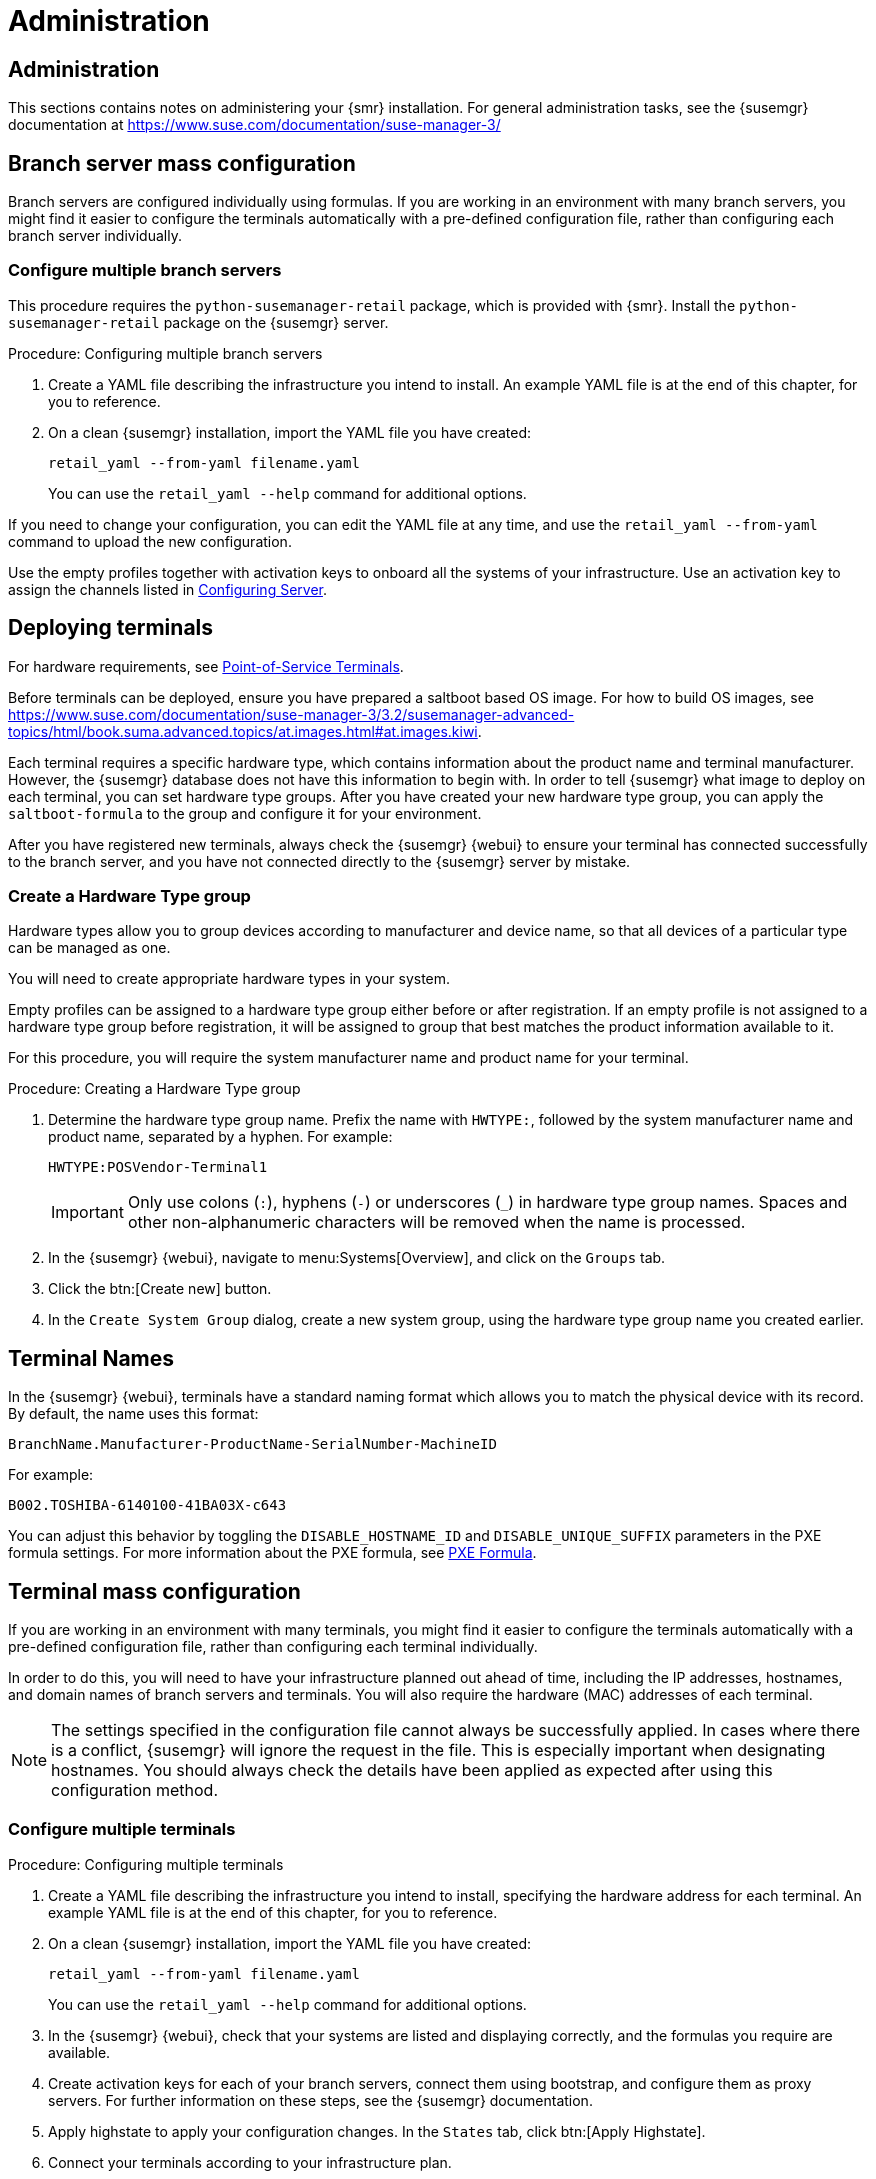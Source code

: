[[retail-admin]]
= Administration






[[retail.sect.admin]]
== Administration

This sections contains notes on administering your {smr} installation.
For general administration tasks, see the {susemgr} documentation at https://www.suse.com/documentation/suse-manager-3/



[[retail.sect.admin.branch_mass_config]]
== Branch server mass configuration

Branch servers are configured individually using formulas.
If you are working in an environment with many branch servers, you might find it easier to configure the terminals automatically with a pre-defined configuration file, rather than configuring each branch server individually.

// https://gitlab.suse.de/SLEPOS/SUMA_Retail/tree/master/python-susemanager-retail



=== Configure multiple branch servers

This procedure requires the [package]``python-susemanager-retail`` package, which is provided with {smr}.
Install the [package]``python-susemanager-retail`` package on the {susemgr} server.

.Procedure: Configuring multiple branch servers

. Create a YAML file describing the infrastructure you intend to install.
An example YAML file is at the end of this chapter, for you to reference.
. On a clean {susemgr} installation, import the YAML file you have created:
+
----
retail_yaml --from-yaml filename.yaml
----
You can use the [command]``retail_yaml --help`` command for additional options.

If you need to change your configuration, you can edit the YAML file at any time, and use the [command]``retail_yaml --from-yaml`` command to upload the new configuration.


Use the empty profiles together with activation keys to onboard all the systems of your infrastructure.
Use an activation key to assign the channels listed in xref:retail_chap_install.adoc#retail.sect.install.install.config[Configuring Server].



[[retail.sect.admin.deploy_terminals]]
== Deploying terminals

For hardware requirements, see xref:retail_chap_components.adoc#retail.sect.components.pos-terminals[Point-of-Service Terminals].

Before terminals can be deployed, ensure you have prepared a saltboot based OS image.
For how to build OS images, see https://www.suse.com/documentation/suse-manager-3/3.2/susemanager-advanced-topics/html/book.suma.advanced.topics/at.images.html#at.images.kiwi.

Each terminal requires a specific hardware type, which contains information about the product name and terminal manufacturer.
However, the {susemgr} database does not have this information to begin with.
In order to tell {susemgr} what image to deploy on each terminal, you can set hardware type groups.
After you have created your new hardware type group, you can apply the [systemitem]``saltboot-formula`` to the group and configure it for your environment.

After you have registered new terminals, always check the {susemgr} {webui} to ensure your terminal has connected successfully to the branch server, and you have not connected directly to the {susemgr} server by mistake.



=== Create a Hardware Type group

Hardware types allow you to group devices according to manufacturer and device name, so that all devices of a particular type can be managed as one.

You will need to create appropriate hardware types in your system.

Empty profiles can be assigned to a hardware type group either before or after registration.
If an empty profile is not assigned to a hardware type group before registration, it will be assigned to group that best matches the product information available to it.

For this procedure, you will require the system manufacturer name and product name for your terminal.

.Procedure: Creating a Hardware Type group

. Determine the hardware type group name.
Prefix the name with [systemitem]``HWTYPE:``, followed by the system manufacturer name and product name, separated by a hyphen.
For example:
+
----
HWTYPE:POSVendor-Terminal1
----
+
[IMPORTANT]
====
Only use colons (``:``), hyphens (``-``) or underscores (``_``) in hardware type group names.
Spaces and other non-alphanumeric characters will be removed when the name is processed.
====
+
. In the {susemgr} {webui}, navigate to menu:Systems[Overview], and click on the [guimenu]``Groups`` tab.
. Click the btn:[Create new] button.
. In the [guimenu]``Create System Group`` dialog, create a new system group, using the hardware type group name you created earlier.



[[retail.sect.admin.terminal_naming]]
== Terminal Names

In the {susemgr} {webui}, terminals have a standard naming format which allows you to match the physical device with its record.
By default, the name uses this format:

----
BranchName.Manufacturer-ProductName-SerialNumber-MachineID
----

For example:

----
B002.TOSHIBA-6140100-41BA03X-c643
----

You can adjust this behavior by toggling the [systemitem]``DISABLE_HOSTNAME_ID`` and [systemitem]``DISABLE_UNIQUE_SUFFIX`` parameters in the PXE formula settings.
For more information about the PXE formula, see xref:retail.chap.formulas.adoc#retail.sect.formulas.pxe[PXE Formula].



[[retail.sect.admin.terminal_mass_config]]
== Terminal mass configuration

If you are working in an environment with many terminals, you might find it easier to configure the terminals automatically with a pre-defined configuration file, rather than configuring each terminal individually.

In order to do this, you will need to have your infrastructure planned out ahead of time, including the IP addresses, hostnames, and domain names of branch servers and terminals.
You will also require the hardware (MAC) addresses of each terminal.

[NOTE]
====
The settings specified in the configuration file cannot always be successfully applied.
In cases where there is a conflict, {susemgr} will ignore the request in the file.
This is especially important when designating hostnames.
You should always check the details have been applied as expected after using this configuration method.
====


=== Configure multiple terminals

.Procedure: Configuring multiple terminals

. Create a YAML file describing the infrastructure you intend to install, specifying the hardware address for each terminal.
An example YAML file is at the end of this chapter, for you to reference.
. On a clean {susemgr} installation, import the YAML file you have created:
+
----
retail_yaml --from-yaml filename.yaml
----
+
You can use the [command]``retail_yaml --help`` command for additional options.
. In the {susemgr} {webui}, check that your systems are listed and displaying correctly, and the formulas you require are available.
. Create activation keys for each of your branch servers, connect them using bootstrap, and configure them as proxy servers.
For further information on these steps, see the {susemgr} documentation.
. Apply highstate to apply your configuration changes.
In the [guimenu]``States`` tab, click btn:[Apply Highstate].
. Connect your terminals according to your infrastructure plan.


If you need to change your configuration, you can edit the YAML file at any time, and use the [command]``retail_yaml --from-yaml`` command to upload the new configuration.

If you have a current configuration that you would like to export to a YAML file, use:
----
retail_yaml --to-yaml filename.yaml
----
This can be a good way to create a basic mass configuration file.
However it is important to check the file before using it, as some mandatory configuration entries will be missing.

[IMPORTANT]
====
When you are designing your configuration and creating the YAML file, ensure the branch server ID matches the fully qualified hostname, and the Salt ID.
If these do not match, the bootstrap script could fail.
====



== Example YAML file for mass configuration

// Ensure this section stays at the end of the chapter, its location is referenced earlier in this file. -LKB

You can use the [command]``retail_yaml`` command to import configuration parameters from a pre-prepared YAML file.
This section contains a commented example YAML file for you to reference.

.Example: YAML mass terminal configuration file
----
branches:
# there are 2 possible setups: with / without dedicated NIC
#
# with dedicated NIC
  branchserver1.branch1.cz:     # salt ID of branch server
    branch_prefix: branch1      # optional, default guessed from salt id
    server_name: branchserver1  # optional, default guessed from salt id
    server_domain: branch1.cz   # optional, default guessed from salt id
    nic: eth1                   # nic used for connecting terminals, default taken from hw info in SUMA
    dedicated_nic: true         # set to true if the terminals are on separate network
    salt_cname: branchserver1.branch1.cz      # hostname of salt master / broker for terminals, mandatory
    configure_firewall: true    # modify firewall configuration
    branch_ip: 192.168.2.1      # default for dedicated NIC: 192.168.1.1
    netmask: 255.255.255.0      # default for dedicated NIC: 255.255.255.0
    dyn_range:                  # default for dedicated NIC: 192.168.1.10 - 192.168.1.250
        - 192.168.2.10
        - 192.168.2.250
# without dedicated NIC
# the DHCP formula is not used, DHCP is typically provided by a router
# the network parameters can be autodetected if the machine is already connected to SUSE Manager
  branchserver2.branch2.cz:     # salt ID of branch server
    branch_prefix: branch2      # optional, default guessed from salt id
    server_name: branchserver2  # optional, default guessed from salt id
    server_domain: branch2.cz   # optional, default guessed from salt id
    salt_cname: branchserver2.branch1.cz      # FQDN of salt master / broker for terminals, mandatory
    branch_ip: 192.168.2.1      # optional, default taken from SUMA data if the machine is registered
    netmask: 255.255.255.0      # optional, default taken from SUMA data if the machine is registered
    exclude_formulas:           # optional, do not configure listed formulas
      - dhcp                    # without dedicated NIC the dhcp service is typically provided by a router
    hwAddress: 11:22:33:44:55:66 # optional, required to connect pre-configured entry with particular machine
                                 # during onboarding
    terminals:                       # configuration of static terminal entries
      hostname1:                     # hostname
        hwAddress: aa:aa:aa:bb:bb:bb # required as unique id of a terminal
        IP: 192.168.2.50             # required for static dhcp and dns entry
        saltboot:                    # optional, alternative 1: configure terminal-specific pillar data
          partitioning:              # partitioning pillar as described in saltboot documentation
            disk1:
              device: /dev/sda
              disklabel: msdos
              partitions:
                p1:
                  flags: swap
                  format: swap
                  size_MiB: 2000.0
                p2:
                  image: POS_Image_JeOS6
                  mountpoint: /
              type: DISK
      hostname2:                     # hostname
        hwAddress: aa:aa:aa:bb:bb:cc # required as unique id of a terminal
        IP: 192.168.2.51             # required for static dhcp and dns entry
        hwtype: IBMCORPORATION-4838910 # optional, alternative 2: assign the terminal to hwtype group
        # if neither of hwtype nor saltboot is specified, a group is assigned according to hwtype
        # reported by bios on the first boot
hwtypes:
  IBMCORPORATION-4838910:      # HWTYPE string (manufacturer-model) as returned by bios
    description: 4838-910       # freetext description
    saltboot:
      partitioning:             # partitioning pillar as described in saltboot documentation
        disk1:
          device: /dev/sda
          disklabel: msdos
          partitions:
            p1:
              flags: swap
              format: swap
              size_MiB: 1000.0
            p2:
              image: POS_Image_JeOS6
              mountpoint: /
          type: DISK
  TOSHIBA-6140100:
    description: HWTYPE:TOSHIBA-6140100
    saltboot:
      partitioning:
        disk1:
          device: /dev/sda
          disklabel: msdos
          partitions:
            p1:
              flags: swap
              format: swap
              size_MiB: 1000.0
            p2:
              image: POS_Image_JeOS6
              mountpoint: /
          type: DISK
----



////
Commenting this heading out until we have content for it. LKB
[[retail.sect.admin.troubleshooting]]
== Troubleshooting

TODO: https://github.com/SUSE/spacewalk/issues/5616
////

